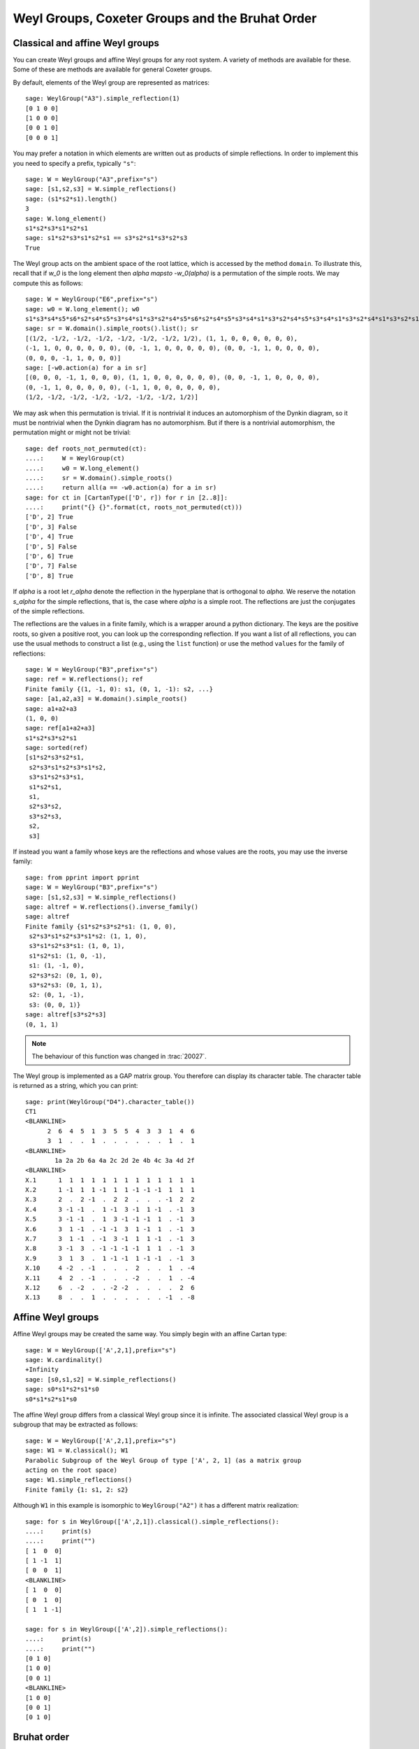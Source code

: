 ------------------------------------------------
Weyl Groups, Coxeter Groups and the Bruhat Order
------------------------------------------------


Classical and affine Weyl groups
--------------------------------

You can create Weyl groups and affine Weyl groups for any root
system. A variety of methods are available for these. Some of these
are methods are available for general Coxeter groups.

By default, elements of the Weyl group are represented as matrices::

    sage: WeylGroup("A3").simple_reflection(1)
    [0 1 0 0]
    [1 0 0 0]
    [0 0 1 0]
    [0 0 0 1]

You may prefer a notation in which elements are written out as
products of simple reflections. In order to implement this you need to
specify a prefix, typically ``"s"``::

    sage: W = WeylGroup("A3",prefix="s")
    sage: [s1,s2,s3] = W.simple_reflections()
    sage: (s1*s2*s1).length()
    3
    sage: W.long_element()
    s1*s2*s3*s1*s2*s1
    sage: s1*s2*s3*s1*s2*s1 == s3*s2*s1*s3*s2*s3
    True

The Weyl group acts on the ambient space of the root lattice, which is
accessed by the method ``domain``. To illustrate this, recall that if `w_0` is
the long element then `\alpha \mapsto -w_0(\alpha)` is a permutation of the
simple roots. We may compute this as follows::

    sage: W = WeylGroup("E6",prefix="s")
    sage: w0 = W.long_element(); w0
    s1*s3*s4*s5*s6*s2*s4*s5*s3*s4*s1*s3*s2*s4*s5*s6*s2*s4*s5*s3*s4*s1*s3*s2*s4*s5*s3*s4*s1*s3*s2*s4*s1*s3*s2*s1
    sage: sr = W.domain().simple_roots().list(); sr
    [(1/2, -1/2, -1/2, -1/2, -1/2, -1/2, -1/2, 1/2), (1, 1, 0, 0, 0, 0, 0, 0),
    (-1, 1, 0, 0, 0, 0, 0, 0), (0, -1, 1, 0, 0, 0, 0, 0), (0, 0, -1, 1, 0, 0, 0, 0),
    (0, 0, 0, -1, 1, 0, 0, 0)]
    sage: [-w0.action(a) for a in sr]
    [(0, 0, 0, -1, 1, 0, 0, 0), (1, 1, 0, 0, 0, 0, 0, 0), (0, 0, -1, 1, 0, 0, 0, 0),
    (0, -1, 1, 0, 0, 0, 0, 0), (-1, 1, 0, 0, 0, 0, 0, 0),
    (1/2, -1/2, -1/2, -1/2, -1/2, -1/2, -1/2, 1/2)]

We may ask when this permutation is trivial. If it is nontrivial it
induces an automorphism of the Dynkin diagram, so it must be
nontrivial when the Dynkin diagram has no automorphism. But if there
is a nontrivial automorphism, the permutation might or might not be
trivial::

    sage: def roots_not_permuted(ct):
    ....:     W = WeylGroup(ct)
    ....:     w0 = W.long_element()
    ....:     sr = W.domain().simple_roots()
    ....:     return all(a == -w0.action(a) for a in sr)
    sage: for ct in [CartanType(['D', r]) for r in [2..8]]:
    ....:     print("{} {}".format(ct, roots_not_permuted(ct)))
    ['D', 2] True
    ['D', 3] False
    ['D', 4] True
    ['D', 5] False
    ['D', 6] True
    ['D', 7] False
    ['D', 8] True

If `\alpha` is a root let `r_\alpha` denote the reflection in the
hyperplane that is orthogonal to `\alpha`. We reserve the notation `s_\alpha`
for the simple reflections, that is, the case where `\alpha` is a simple
root. The reflections are just the conjugates of the simple reflections.

The reflections are the values in a finite family, which is a wrapper
around a python dictionary. The keys are the positive roots, so
given a positive root, you can look up the corresponding reflection.
If you want a list of all reflections, you can use the usual methods to
construct a list (e.g., using the ``list`` function) or use the method
``values`` for the family of reflections::

    sage: W = WeylGroup("B3",prefix="s")
    sage: ref = W.reflections(); ref
    Finite family {(1, -1, 0): s1, (0, 1, -1): s2, ...}
    sage: [a1,a2,a3] = W.domain().simple_roots()
    sage: a1+a2+a3
    (1, 0, 0)
    sage: ref[a1+a2+a3]
    s1*s2*s3*s2*s1
    sage: sorted(ref)
    [s1*s2*s3*s2*s1,
     s2*s3*s1*s2*s3*s1*s2,
     s3*s1*s2*s3*s1,
     s1*s2*s1,
     s1,
     s2*s3*s2,
     s3*s2*s3,
     s2,
     s3]

If instead you want a family whose keys are the reflections
and whose values are the roots, you may use the inverse family::

    sage: from pprint import pprint
    sage: W = WeylGroup("B3",prefix="s")
    sage: [s1,s2,s3] = W.simple_reflections()
    sage: altref = W.reflections().inverse_family()
    sage: altref
    Finite family {s1*s2*s3*s2*s1: (1, 0, 0),
     s2*s3*s1*s2*s3*s1*s2: (1, 1, 0),
     s3*s1*s2*s3*s1: (1, 0, 1),
     s1*s2*s1: (1, 0, -1),
     s1: (1, -1, 0),
     s2*s3*s2: (0, 1, 0),
     s3*s2*s3: (0, 1, 1),
     s2: (0, 1, -1),
     s3: (0, 0, 1)}
    sage: altref[s3*s2*s3]
    (0, 1, 1)

.. NOTE::

    The behaviour of this function was changed in :trac:`20027`.

The Weyl group is implemented as a GAP matrix group. You therefore can
display its character table. The character table is returned as a
string, which you can print::

    sage: print(WeylGroup("D4").character_table())
    CT1
    <BLANKLINE>
          2  6  4  5  1  3  5  5  4  3  3  1  4  6
          3  1  .  .  1  .  .  .  .  .  .  1  .  1
    <BLANKLINE>
            1a 2a 2b 6a 4a 2c 2d 2e 4b 4c 3a 4d 2f
    <BLANKLINE>
    X.1      1  1  1  1  1  1  1  1  1  1  1  1  1
    X.2      1 -1  1  1 -1  1  1 -1 -1 -1  1  1  1
    X.3      2  .  2 -1  .  2  2  .  .  . -1  2  2
    X.4      3 -1 -1  .  1 -1  3 -1  1 -1  . -1  3
    X.5      3 -1 -1  .  1  3 -1 -1 -1  1  . -1  3
    X.6      3  1 -1  . -1 -1  3  1 -1  1  . -1  3
    X.7      3  1 -1  . -1  3 -1  1  1 -1  . -1  3
    X.8      3 -1  3  . -1 -1 -1 -1  1  1  . -1  3
    X.9      3  1  3  .  1 -1 -1  1 -1 -1  . -1  3
    X.10     4 -2  . -1  .  .  .  2  .  .  1  . -4
    X.11     4  2  . -1  .  .  . -2  .  .  1  . -4
    X.12     6  . -2  .  . -2 -2  .  .  .  .  2  6
    X.13     8  .  .  1  .  .  .  .  .  . -1  . -8


Affine Weyl groups
------------------

Affine Weyl groups may be created the same way. You simply begin with
an affine Cartan type::

    sage: W = WeylGroup(['A',2,1],prefix="s")
    sage: W.cardinality()
    +Infinity
    sage: [s0,s1,s2] = W.simple_reflections()
    sage: s0*s1*s2*s1*s0
    s0*s1*s2*s1*s0

The affine Weyl group differs from a classical Weyl group since it is
infinite. The associated classical Weyl group is a subgroup that may be
extracted as follows::

    sage: W = WeylGroup(['A',2,1],prefix="s")
    sage: W1 = W.classical(); W1
    Parabolic Subgroup of the Weyl Group of type ['A', 2, 1] (as a matrix group
    acting on the root space)
    sage: W1.simple_reflections()
    Finite family {1: s1, 2: s2}

Although ``W1`` in this example is isomorphic to ``WeylGroup("A2")`` it
has a different matrix realization::

    sage: for s in WeylGroup(['A',2,1]).classical().simple_reflections():
    ....:     print(s)
    ....:     print("")
    [ 1  0  0]
    [ 1 -1  1]
    [ 0  0  1]
    <BLANKLINE>
    [ 1  0  0]
    [ 0  1  0]
    [ 1  1 -1]

    sage: for s in WeylGroup(['A',2]).simple_reflections():
    ....:     print(s)
    ....:     print("")
    [0 1 0]
    [1 0 0]
    [0 0 1]
    <BLANKLINE>
    [1 0 0]
    [0 0 1]
    [0 1 0]


Bruhat order
------------

The Bruhat partial order on the Weyl group may be defined as follows.

If `u,v \in W`, find a reduced expression of `v` into a product of
simple reflections: `v = s_1 \cdots s_n`. (It is not assumed that the
`s_i` are distinct.) If omitting some of the `s_i` gives a product
that represents `u`, then `u \le v`.

The Bruhat order is implemented in Sage as a method of Coxeter groups,
and so it is available for Weyl groups, classical or affine.

If `u`, `v \in W` then ``u.bruhat_le(v)`` returns ``True`` if
`u \le v` in the Bruhat order.

If `u \le v` then the *Bruhat interval* `[u,v]` is defined to be the
set of all `t` such that `u \le t \le v`. One might try to implement
this as follows::

    sage: W = WeylGroup("A2",prefix="s")
    sage: [s1,s2] = W.simple_reflections()
    sage: def bi(u,v) : return [t for t in W if u.bruhat_le(t) and t.bruhat_le(v)]
    ...
    sage: bi(s1,s1*s2*s1)
    [s1*s2, s2*s1, s1, s1*s2*s1]

This would not be a good definition since it would fail if `W` is
affine and be inefficient of `W` is large. Sage has a Bruhat interval
method::

    sage: W = WeylGroup("A2",prefix="s")
    sage: [s1,s2] = W.simple_reflections()
    sage: W.bruhat_interval(s1,s1*s2*s1)
    [s1*s2*s1, s2*s1, s1*s2, s1]

This works even for affine Weyl groups.


The Bruhat graph
----------------

References:

- [Carrell1994]_

- [Deodhar1977]_

- [Dyer1993]_

- [BumpNakasuji2010]_

The *Bruhat graph* is a structure on the Bruhat interval. Suppose that
`u \le v`. The vertices of the graph are `x` with `u \le x \le v`.
There is a vertex connecting `x,y \in [x,y]` if `x = y \cdot r` where
`r` is a reflection. If this is true then either `x < y` or `y < x`.

If `W` is a classical Weyl group the Bruhat graph is implemented in Sage::

    sage: W = WeylGroup("A3",prefix="s")
    sage: [s1,s2,s3] = W.simple_reflections()
    sage: bg = W.bruhat_graph(s2,s2*s1*s3*s2); bg
    Digraph on 10 vertices
    sage: bg.show3d()

The Bruhat graph has interesting regularity properties that were
investigated by Carrell and Peterson. It is a regular graph if both
the Kazhdan Lusztig polynomials `P_{u,v}` and `P_{w_0v,w_0u}` are 1,
where `w_0` is the long Weyl group element. It is closely related to
the *Deodhar conjecture*, which was proved by Deodhar, Carrell and
Peterson, Dyer and Polo.

Deodhar proved that if `u < v` then the Bruhat interval `[u,v]`
contains as many elements of odd length as it does of even length. We
observe that often this can be strengthened: If there exists a
reflection `r` such that left (or right) multiplication by `r` takes
the Bruhat interval `[u,v]` to itself, then this gives an explicit
bijection between the elements of odd and even length in `[u,v]`.

Let us search for such reflections. Put the following commands in a
file and load the file:

.. CODE-BLOCK:: python

    W = WeylGroup("A3",prefix="s")
    [s1,s2,s3] = W.simple_reflections()
    ref = W.reflections().keys()

    def find_reflection(u,v):
        bi = W.bruhat_interval(u,v)
        ret = []
        for r in ref:
            if all( r*x in bi for x in bi):
                ret.append(r)
        return ret

    for v in W:
        for u in W.bruhat_interval(1,v):
            if u != v:
                print((u,v,find_reflection(u,v)))

This shows that the Bruhat interval is stabilized by a reflection for
all pairs `(u,v)` with `u < v` except the following two:
`s_3s_1,s_1s_2s_3s_2s_1` and `s_2,s_2s_3s_1s_2`. Now these are
precisely the pairs such that `u\prec v` in the notation of Kazhdan
and Lusztig, and `l(v)-l(u) > 1`. One should not rashly suppose that
this is a general characterization of the pairs `(u,v)` such that no
reflection stabilizes the Bruhat interval, for this is not true. However
it does suggest that the question is worthy of further investigation.
